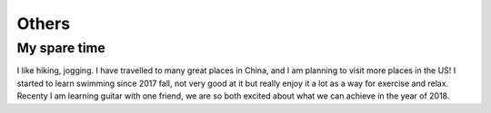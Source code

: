 .. _misc:

Others
====================

My spare time
---------------
I like hiking, jogging. I have travelled to many great places in China, and I am planning to visit more places in the US!
I started to learn swimming since 2017 fall, not very good at it but really enjoy it a lot as a way for exercise and relax.
Recenty I am learning guitar with one friend, we are so both excited about what we can achieve in the year of 2018.


